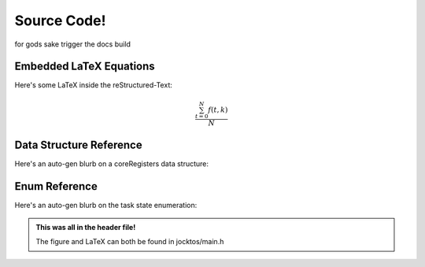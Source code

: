 =================================================
Source Code!
=================================================

for gods sake trigger the docs build

Embedded LaTeX Equations
-------------------------------------------------
Here's some LaTeX inside the reStructured-Text:

.. math::

   \frac{ \sum_{t=0}^{N}f(t,k) }{N}

Data Structure Reference
-------------------------------------------------
Here's an auto-gen blurb on a coreRegisters data structure:

.. doxygenstruct:: coreRegistersDef
   :project: jocktos-docs
   :members:

Enum Reference
-------------------------------------------------
Here's an auto-gen blurb on the task state enumeration:

.. doxygenenum:: jocktos_TaskState
   :project: jocktos-docs

.. admonition:: This was all in the header file!

    The figure and LaTeX can both be found in jocktos/main.h

